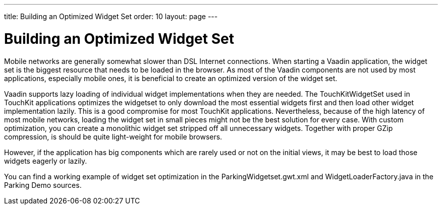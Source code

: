 ---
title: Building an Optimized Widget Set
order: 10
layout: page
---

[[mobile.optimization]]
= Building an Optimized Widget Set

Mobile networks are generally somewhat slower than DSL Internet connections.
When starting a Vaadin application, the widget set is the biggest resource that
needs to be loaded in the browser. As most of the Vaadin components are not used
by most applications, especially mobile ones, it is beneficial to create an
optimized version of the widget set.

Vaadin supports lazy loading of individual widget implementations when they are
needed. The [classname]#TouchKitWidgetSet# used in TouchKit applications
optimizes the widgetset to only download the most essential widgets first and
then load other widget implementation lazily. This is a good compromise for most
TouchKit applications. Nevertheless, because of the high latency of most mobile
networks, loading the widget set in small pieces might not be the best solution
for every case. With custom optimization, you can create a monolithic widget set
stripped off all unnecessary widgets. Together with proper GZip compression, is
should be quite light-weight for mobile browsers.

However, if the application has big components which are rarely used or not on
the initial views, it may be best to load those widgets eagerly or lazily.

You can find a working example of widget set optimization in the
[filename]#ParkingWidgetset.gwt.xml# and [filename]#WidgetLoaderFactory.java# in
the Parking Demo sources.

ifdef::web[]
[[mobile.optimization.widgetmap]]
== Generating the Widget Map

You can fine-tune a widget set by using a custom [classname]#WidgetMapGenerator#
implementation. The generator class should extend
[classname]#TouchKitBundleLoaderFactory# and override its
[methodname]#getConnectorsForWidgetset()# method. The method returns the
connector classes of the widgets used in the widget set.

The list of used connectors (and their widgets) can be built manually if you
know what components you use in your application. You can also, for example, use
a debugger to dig into the [classname]#CommunicationManager# class in Vaadin,
which opens all the views of the running application. It contains a set of all
components that have been used so far.

In Parking Demo, we first build a list of the connector class names in the
constructor as follows:


----

public class WidgetLoaderFactory
       extends TouchKitBundleLoaderFactory {
    private final ArrayList<String> usedConnectors;

    public WidgetLoaderFactory() {
        usedConnectors = new ArrayList<String>();
        usedConnectors.add(ButtonConnector.class.getName());
        usedConnectors.add(ChartConnector.class.getName());
        usedConnectors.add(CssLayoutConnector.class.getName());
        ...
----

Then we use the list it in the [methodname]#getConnectorsForWidgetset()# to
create the proper list of class type definitions by filtering them from all
class type definitions. [classname]#JClassType# is used for type definition.


----
@Override
protected Collection<JClassType> getConnectorsForWidgetset(
        TreeLogger logger, TypeOracle typeOracle)
        throws UnableToCompleteException {
    // The usedConnectors list should contain all the
    // connectors that we need in the app, so we
    // can leave all others away.

    // Get all connectors in the unoptimized widget set
    Collection<JClassType> connectorsForWidgetset = super
            .getConnectorsForWidgetset(logger, typeOracle);

    // Filter the connectors using the used list
    ArrayList<JClassType> arrayList =
            new ArrayList<JClassType>();
    for (JClassType jClassType : connectorsForWidgetset) {
        String qualifiedSourceName =
            jClassType.getQualifiedSourceName();
        if (usedConnectors.contains(qualifiedSourceName)) {
            arrayList.add(jClassType);
        }
    }
    return arrayList;
}
----

endif::web[]

ifdef::web[]
[[mobile.optimization.loadingstyle]]
== Defining the Widget Loading Style

The [methodname]#getLoadStyle()# method should return the widget loading style,
which should be [parameter]#EAGER# to get a monolithic widgetset.


----
    @Override
    protected LoadStyle getLoadStyle(JClassType connectorType) {
        return LoadStyle.EAGER;
    }
}
----

endif::web[]

ifdef::web[]
[[mobile.optimization.definition]]
== Applying the Custom Widget Map Generator

It needs to be defined in the [filename]#.gwt.xml# widget set definition file as
follows:

[subs="normal"]
----
&lt;generate-with class="[replaceable]##com.myprj.WidgetLoaderFactory##"&gt;
    &lt;when-type-assignable class="com.vaadin.client.metadata.ConnectorBundleLoader" /&gt;
&lt;/generate-with&gt;
----
endif::web[]

ifdef::web[]
[[mobile.optimization.deployment]]
== Deployment

Note that you need to enable GZip compression for your deployment if you wish to
optimize the startup time and minimize the amount of transferred data. The best
method for doing that highly depends on your hosting setup, so we do not cover
it here.

endif::web[]



